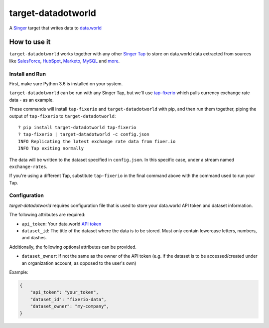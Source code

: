 ===================
target-datadotworld
===================

A `Singer <https://singer.io>`_ target that writes data to `data.world <https://data.world>`_

How to use it
=============

``target-datadotworld`` works together with any other `Singer Tap <https://www.singer.io/#taps>`_ to store on data.world
data extracted from sources like `SalesForce <https://github.com/singer-io/tap-salesforce>`_, `HubSpot <https://github.com/singer-io/tap-hubspot>`_, `Marketo <https://github.com/singer-io/tap-marketo>`_, `MySQL <https://github.com/singer-io/tap-mysql>`_  and `more <https://github.com/search?p=3&q=org%3Asinger-io+tap-&type=Repositories>`_.

Install and Run
---------------

First, make sure Python 3.6 is installed on your system.

``target-datadotworld`` can be run with any Singer Tap, but we'll use
`tap-fixerio <https://github.com/singer-io/tap-fixerio>`_ which pulls currency exchange rate data - as an example.

These commands will install ``tap-fixerio`` and ``target-datadotworld`` with pip,
and then run them together, piping the output of ``tap-fixerio`` to
``target-datadotworld``::

  ? pip install target-datadotworld tap-fixerio 
  ? tap-fixerio | target-datadotworld -c config.json
  INFO Replicating the latest exchange rate data from fixer.io
  INFO Tap exiting normally

The data will be written to the dataset specified in ``config.json``. In this specific case, under a stream named ``exchange-rates``.

If you're using a different Tap, substitute ``tap-fixerio`` in the final
command above with the command used to run your Tap.

Configuration
-------------

`target-datadotworld` requires configuration file that is used to store your data.world API token and dataset information.

The following attributes are required:

* ``api_token``: Your data.world `API token <https://data.world/settings/advanced>`_
* ``dataset_id``: The title of the dataset where the data is to be stored. Must only contain lowercase letters, numbers, and dashes.

Additionally, the following optional attributes can be provided.

* ``dataset_owner``: If not the same as the owner of the API token (e.g. if the dataset is to be accessed/created under an organization account, as opposed to the user's own)

Example:

.. code-block:: json

    {
        "api_token": "your_token",
        "dataset_id": "fixerio-data",
        "dataset_owner": "my-company",
    }


